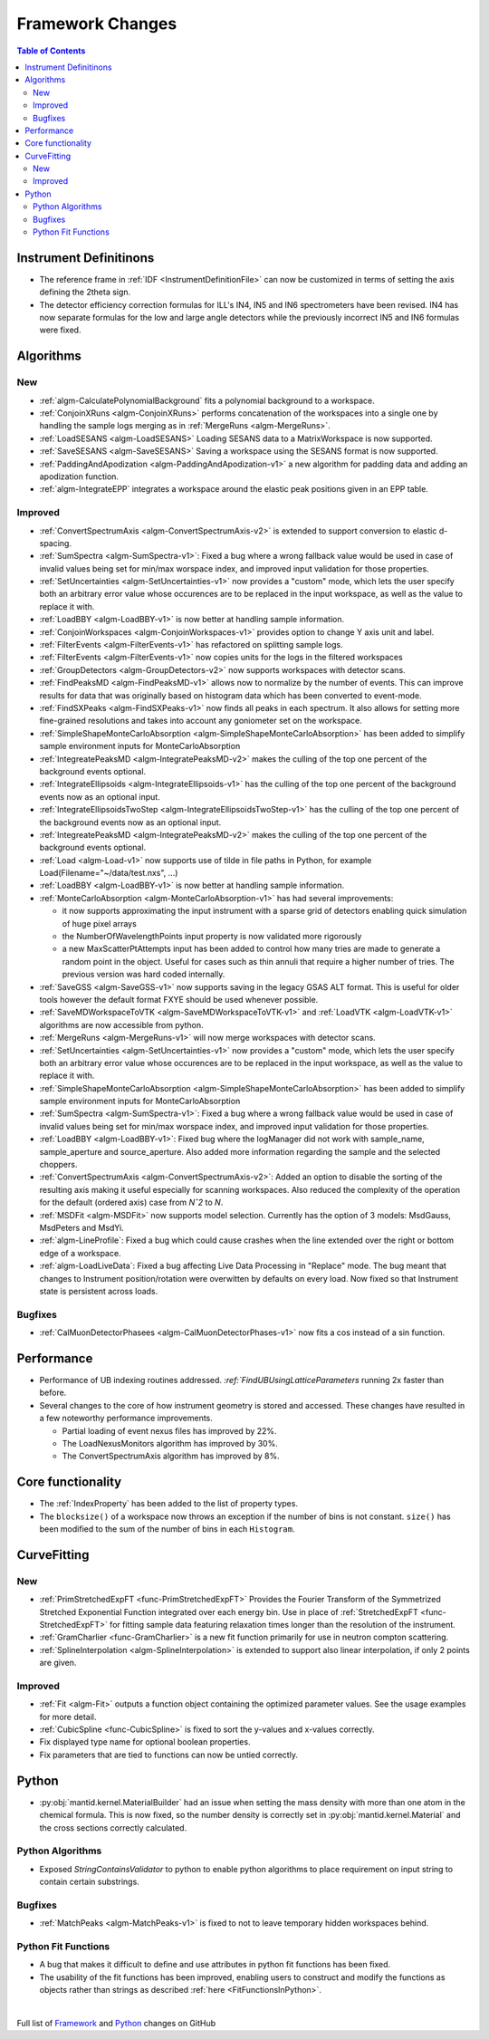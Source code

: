 =================
Framework Changes
=================

.. contents:: Table of Contents
   :local:

Instrument Definitinons
-----------------------

- The reference frame in :ref:`IDF <InstrumentDefinitionFile>` can now be customized in terms of setting the axis defining the 2theta sign.
- The detector efficiency correction formulas for ILL's IN4, IN5 and IN6 spectrometers have been revised. IN4 has now separate formulas for the low and large angle detectors while the previously incorrect IN5 and IN6 formulas were fixed.

Algorithms
----------

New
###

- :ref:`algm-CalculatePolynomialBackground` fits a polynomial background to a workspace.
- :ref:`ConjoinXRuns <algm-ConjoinXRuns>` performs concatenation of the workspaces into a single one by handling the sample logs merging as in :ref:`MergeRuns <algm-MergeRuns>`.
- :ref:`LoadSESANS <algm-LoadSESANS>` Loading SESANS data to a MatrixWorkspace is now supported.
- :ref:`SaveSESANS <algm-SaveSESANS>` Saving a workspace using the SESANS format is now supported.
- :ref:`PaddingAndApodization <algm-PaddingAndApodization-v1>` a new algorithm for padding data and adding an apodization function.
- :ref:`algm-IntegrateEPP` integrates a workspace around the elastic peak positions given in an EPP table.

Improved
########

- :ref:`ConvertSpectrumAxis <algm-ConvertSpectrumAxis-v2>` is extended to support conversion to elastic d-spacing.
- :ref:`SumSpectra <algm-SumSpectra-v1>`: Fixed a bug where a wrong fallback value would be used in case of invalid values being set for min/max worspace index, and improved input validation for those properties.
- :ref:`SetUncertainties <algm-SetUncertainties-v1>` now provides a "custom" mode, which lets the user specify both an arbitrary error value whose occurences are to be replaced in the input workspace, as well as the value to replace it with.
- :ref:`LoadBBY <algm-LoadBBY-v1>` is now better at handling sample information.
- :ref:`ConjoinWorkspaces <algm-ConjoinWorkspaces-v1>` provides option to change Y axis unit and label.
- :ref:`FilterEvents <algm-FilterEvents-v1>` has refactored on splitting sample logs.
- :ref:`FilterEvents <algm-FilterEvents-v1>` now copies units for the logs in the filtered workspaces
- :ref:`GroupDetectors <algm-GroupDetectors-v2>` now supports workspaces with detector scans.
- :ref:`FindPeaksMD <algm-FindPeaksMD-v1>` allows now to normalize by the number of events. This can improve results for data that was originally based on histogram data which has been converted to event-mode.
- :ref:`FindSXPeaks <algm-FindSXPeaks-v1>` now finds all peaks in each spectrum. It also allows for setting more fine-grained resolutions and takes into account any goniometer set on the workspace.
- :ref:`SimpleShapeMonteCarloAbsorption <algm-SimpleShapeMonteCarloAbsorption>` has been added to simplify sample environment inputs for MonteCarloAbsorption
- :ref:`IntegreatePeaksMD <algm-IntegratePeaksMD-v2>` makes the culling of the top one percent of the background events optional.
- :ref:`IntegrateEllipsoids <algm-IntegrateEllipsoids-v1>` has the culling of the top one percent of the background events now as an optional input.
- :ref:`IntegrateEllipsoidsTwoStep <algm-IntegrateEllipsoidsTwoStep-v1>` has the culling of the top one percent of the background events now as an optional input.
- :ref:`IntegreatePeaksMD <algm-IntegratePeaksMD-v2>` makes the culling of the top one percent of the background events optional.
- :ref:`Load <algm-Load-v1>` now supports use of tilde in file paths in Python, for example Load(Filename="~/data/test.nxs", ...)
- :ref:`LoadBBY <algm-LoadBBY-v1>` is now better at handling sample information.
- :ref:`MonteCarloAbsorption <algm-MonteCarloAbsorption-v1>` has had several improvements:

  * it now supports approximating the input instrument with a sparse grid of detectors enabling quick simulation of huge pixel arrays
  * the NumberOfWavelengthPoints input property is now validated more rigorously
  * a new MaxScatterPtAttempts input has been added to control how many tries are made to generate a random point in the object. Useful for cases such as thin annuli that require a higher number of tries. The previous version was hard coded internally.
- :ref:`SaveGSS <algm-SaveGSS-v1>` now supports saving in the legacy GSAS ALT format. This is useful for older tools however the default format FXYE should be used whenever possible.
- :ref:`SaveMDWorkspaceToVTK <algm-SaveMDWorkspaceToVTK-v1>` and :ref:`LoadVTK <algm-LoadVTK-v1>` algorithms are now accessible from python.
- :ref:`MergeRuns <algm-MergeRuns-v1>` will now merge workspaces with detector scans.
- :ref:`SetUncertainties <algm-SetUncertainties-v1>` now provides a "custom" mode, which lets the user specify both an arbitrary error value whose occurences are to be replaced in the input workspace, as well as the value to replace it with.
- :ref:`SimpleShapeMonteCarloAbsorption <algm-SimpleShapeMonteCarloAbsorption>` has been added to simplify sample environment inputs for MonteCarloAbsorption
- :ref:`SumSpectra <algm-SumSpectra-v1>`: Fixed a bug where a wrong fallback value would be used in case of invalid values being set for min/max worspace index, and improved input validation for those properties.
- :ref:`LoadBBY <algm-LoadBBY-v1>`: Fixed bug where the logManager did not work with sample_name, sample_aperture and source_aperture. Also added more information regarding the sample and the selected choppers.
- :ref:`ConvertSpectrumAxis <algm-ConvertSpectrumAxis-v2>`: Added an option to disable the sorting of the resulting axis making it useful especially for scanning workspaces. Also reduced the complexity of the operation for the default (ordered axis) case from *Nˆ2* to *N*.
- :ref:`MSDFit <algm-MSDFit>` now supports model selection. Currently has the option of 3 models: MsdGauss, MsdPeters and MsdYi.
- :ref:`algm-LineProfile`: Fixed a bug which could cause crashes when the line extended over the right or bottom edge of a workspace.
- :ref:`algm-LoadLiveData`: Fixed a bug affecting Live Data Processing in "Replace" mode. The bug meant that changes to Instrument position/rotation were overwitten by defaults on every load. Now fixed so that Instrument state is persistent across loads.

Bugfixes
########

- :ref:`CalMuonDetectorPhasees <algm-CalMuonDetectorPhases-v1>` now fits a cos instead of a sin function.

Performance
-----------
- Performance of UB indexing routines addressed. `:ref:`FindUBUsingLatticeParameters` running 2x faster than before.
- Several changes to the core of how instrument geometry is stored and accessed. These changes have resulted in a few noteworthy performance improvements.

  * Partial loading of event nexus files has improved by 22%.
  * The LoadNexusMonitors algorithm has improved by 30%.
  * The ConvertSpectrumAxis algorithm has improved by 8%.

Core functionality
------------------

- The :ref:`IndexProperty` has been added to the list of property types.
- The ``blocksize()`` of a workspace now throws an exception if the number of bins is not constant. ``size()`` has been modified to the sum of the number of bins in each ``Histogram``.


CurveFitting
------------

New
###

- :ref:`PrimStretchedExpFT <func-PrimStretchedExpFT>` Provides the Fourier Transform of the Symmetrized Stretched Exponential Function integrated over each energy bin. Use in place of :ref:`StretchedExpFT <func-StretchedExpFT>` for fitting sample data featuring relaxation times longer than the resolution of the instrument.
- :ref:`GramCharlier <func-GramCharlier>` is a new fit function primarily for use in neutron compton scattering.
- :ref:`SplineInterpolation <algm-SplineInterpolation>` is extended to support also linear interpolation, if only 2 points are given.

Improved
########

- :ref:`Fit <algm-Fit>` outputs a function object containing the optimized parameter values. See the usage examples for more detail.
- :ref:`CubicSpline <func-CubicSpline>` is fixed to sort the y-values and x-values correctly.
- Fix displayed type name for optional boolean properties.
- Fix parameters that are tied to functions can now be untied correctly.

Python
------

- :py:obj:`mantid.kernel.MaterialBuilder` had an issue when setting the mass density with more than one atom in the chemical formula. This is now fixed, so the number density is correctly set in :py:obj:`mantid.kernel.Material` and the cross sections correctly calculated.

Python Algorithms
#################

- Exposed `StringContainsValidator` to python to enable python algorithms to place requirement on input string to contain certain substrings.

Bugfixes
########

- :ref:`MatchPeaks <algm-MatchPeaks-v1>` is fixed to not to leave temporary hidden workspaces behind.

Python Fit Functions
####################

- A bug that makes it difficult to define and use attributes in python fit functions has been fixed.
- The usability of the fit functions has been improved, enabling users to construct and modify the functions as objects rather than strings
  as described :ref:`here <FitFunctionsInPython>`.



|

Full list of
`Framework <http://github.com/mantidproject/mantid/pulls?q=is%3Apr+milestone%3A%22Release+3.11%22+is%3Amerged+label%3A%22Component%3A+Framework%22>`__
and
`Python <http://github.com/mantidproject/mantid/pulls?q=is%3Apr+milestone%3A%22Release+3.11%22+is%3Amerged+label%3A%22Component%3A+Python%22>`__
changes on GitHub
